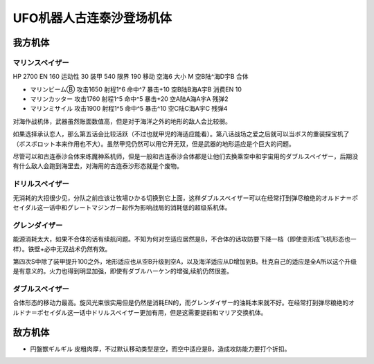 .. meta::
   :description: HP 2700 EN 160 运动性 30 装甲 540 限界 190 移动 空海6 大小 M 空B陆^海D宇B 合体 マリンビームⒷ 攻击1650 射程1^6 命中^7 暴击+10 空B陆B海A宇B 消费EN 10 マリンカッター 攻击1760 射程1^5 命中^5 暴击+20 空A陆A海A宇A 残弹2

.. _srw4_units_grendizer:

UFO机器人古连泰沙登场机体
=========================================

------------------------
我方机体
------------------------

^^^^^^^^^^^^^^^^^^^^^^
マリンスペイザー
^^^^^^^^^^^^^^^^^^^^^^

HP 2700 EN 160 运动性 30 装甲 540 限界 190 移动 空海6 大小 M 空B陆^海D宇B 合体

* マリンビームⒷ 攻击1650 射程1^6 命中^7 暴击+10	空B陆B海A宇B 消费EN 10
* マリンカッター 攻击1760 射程1^5 命中^5 暴击+20	空A陆A海A宇A 残弹2
* マリンミサイル 攻击1900 射程1^5 命中^5 暴击^10	空C陆C海A宇C 残弹4

对海作战机体，武器虽然账面数值高，但是对于海洋之外的地形的敌人会比较弱。

如果选择承认恋人，那么第五话会比较活跃（不过也就甲児的海适应能看）。第八话战场之爱之后就可以当ボス的重装探宝机了（ボスボロット本来作用也不大）。虽然甲児仍然可以用它开无双，但是武器的地形适应是个巨大的问题。

尽管可以和古连泰沙合体来练魔神系机师，但是一般和古连泰沙合体都是让他们去换乘空中和宇宙用的ダブルスペイザー，后期没有什么敌人会跑到海里去，对海用的古连泰沙形态就是个废物。

^^^^^^^^^^^^^^^^^^^^^^
ドリルスペイザー
^^^^^^^^^^^^^^^^^^^^^^
无消耗的大招很少见，分队之前应该让牧場ひかる切换到它上面，这样ダブルスペイザー可以在经常打到弹尽粮绝的オルドナ＝ポセイダル这一话中和グレートマジンガー起作为影响战局的消耗低的超级系机体。

^^^^^^^^^^^^^^^^^^^^^^
グレンダイザー
^^^^^^^^^^^^^^^^^^^^^^
能源消耗太大，如果不合体的话有续航问题。不知为何对空适应居然是B，不合体的话攻防要下降一档（即使变形成飞机形态也一样）。铁壁+必中无双战术仍然有效。

第四次S中除了装甲提升100之外，地形适应也从空B升级到空A，以及海洋适应从D增加到B。杜克自己的适应是全A所以这个升级是有意义的。火力也得到明显加强，即使有ダブルハーケン的增强,续航仍然很差。

^^^^^^^^^^^^^^^^^^^^^^
ダブルスペイザー
^^^^^^^^^^^^^^^^^^^^^^
合体形态的移动力最高。旋风光束很实用但是仍然是消耗EN的，而グレンダイザー的油耗本来就不好。在经常打到弹尽粮绝的オルドナ＝ポセイダル这一话中ドリルスペイザー更加有用，但是这需要提前和マリア交换机体。

------------------------
敌方机体
------------------------

* 円盤獣ギルギル 皮粗肉厚，不过默认移动类型是空，而空中适应是B，造成攻防能力要打个折扣。



